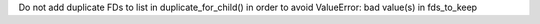 Do not add duplicate FDs to list in duplicate_for_child() in order to avoid ValueError: bad value(s) in fds_to_keep